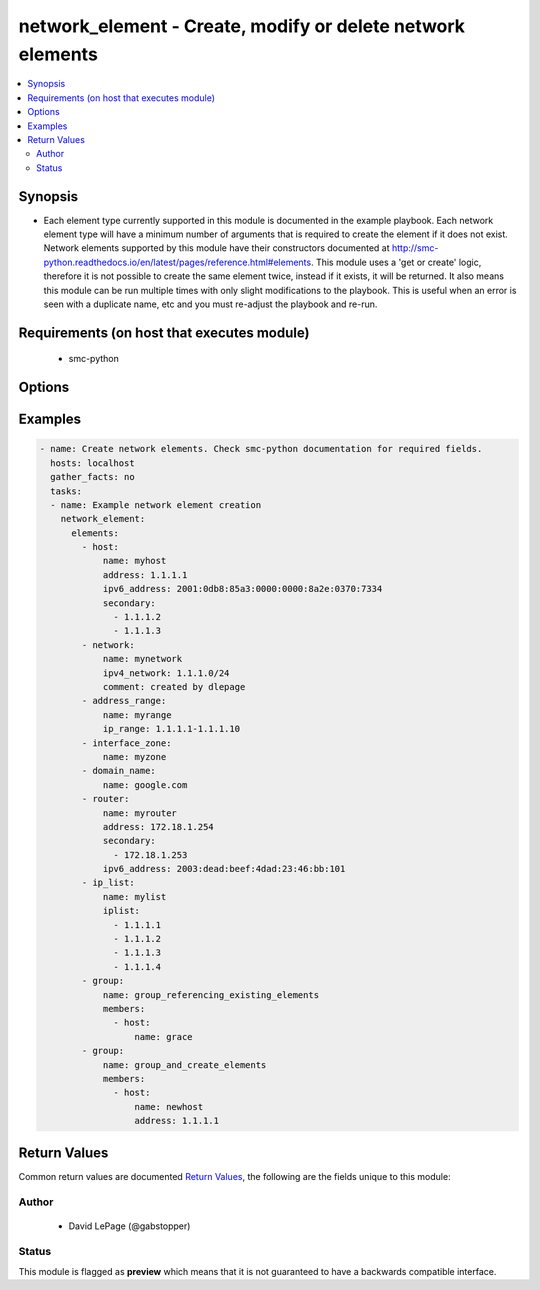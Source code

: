 .. _network_element:


network_element - Create, modify or delete network elements
+++++++++++++++++++++++++++++++++++++++++++++++++++++++++++

.. versionadded:: 2.5




.. contents::
   :local:
   :depth: 2


Synopsis
--------


* Each element type currently supported in this module is documented in the example playbook. Each network element type will have a minimum number of arguments that is required to create the element if it does not exist. Network elements supported by this module have their constructors documented at http://smc-python.readthedocs.io/en/latest/pages/reference.html#elements. This module uses a 'get or create' logic, therefore it is not possible to create the same element twice, instead if it exists, it will be returned. It also means this module can be run multiple times with only slight modifications to the playbook. This is useful when an error is seen with a duplicate name, etc and you must re-adjust the playbook and re-run.



Requirements (on host that executes module)
-------------------------------------------

  * smc-python


Options
-------

.. raw:: html

    <table border=1 cellpadding=4>

    <tr>
    <th class="head">parameter</th>
    <th class="head">required</th>
    <th class="head">default</th>
    <th class="head">choices</th>
    <th class="head">comments</th>
    </tr>
    <tr>
    <td rowspan="2">elements<br/><div style="font-size: small;"></div></td>
    <td>yes</td>
    <td></td>
    <td></td>
    <td>
        <div>A list of the elements to create, modify or remove</div>
    </tr>

    <tr>
    <td colspan="5">
        <table border=1 cellpadding=4>
        <caption><b>Dictionary object elements</b></caption>

        <tr>
        <th class="head">parameter</th>
        <th class="head">required</th>
        <th class="head">default</th>
        <th class="head">choices</th>
        <th class="head">comments</th>
        </tr>

        <tr>
        <td>group<br/><div style="font-size: small;"></div></td>
        <td>no</td>
        <td></td>
        <td></td>
        <td>
            <div>A group of network elements</div>
        </td>
        </tr>

        <tr>
        <td>network<br/><div style="font-size: small;"></div></td>
        <td>no</td>
        <td></td>
        <td></td>
        <td>
            <div>A network element of type network</div>
        </td>
        </tr>

        <tr>
        <td>domain_name<br/><div style="font-size: small;"></div></td>
        <td>no</td>
        <td></td>
        <td></td>
        <td>
            <div>Domain name element to be used in rule</div>
        </td>
        </tr>

        <tr>
        <td>host<br/><div style="font-size: small;"></div></td>
        <td>no</td>
        <td></td>
        <td></td>
        <td>
            <div>A network element of type host</div>
        </td>
        </tr>

        <tr>
        <td>address_range<br/><div style="font-size: small;"></div></td>
        <td>no</td>
        <td></td>
        <td></td>
        <td>
            <div>A network element of type address range</div>
        </td>
        </tr>

        <tr>
        <td>interface_zone<br/><div style="font-size: small;"></div></td>
        <td>no</td>
        <td></td>
        <td></td>
        <td>
            <div>A zone tag optionally assigned to an interface</div>
        </td>
        </tr>

        <tr>
        <td>router<br/><div style="font-size: small;"></div></td>
        <td>no</td>
        <td></td>
        <td></td>
        <td>
            <div>A router element</div>
        </td>
        </tr>

        <tr>
        <td>ip_list<br/><div style="font-size: small;"></div></td>
        <td>no</td>
        <td></td>
        <td></td>
        <td>
            <div>An IP list element containing individual addresses and networks</div>
        </td>
        </tr>

        </table>

    </td>
    </tr>
    </td>
    </tr>

    <tr>
    <td>smc_address<br/><div style="font-size: small;"></div></td>
    <td>no</td>
    <td></td>
    <td></td>
	<td>
        <p>FQDN with port of SMC. The default value is the environment variable <code>SMC_ADDRESS</code></p>
	</td>
	</tr>
    </td>
    </tr>

    <tr>
    <td>smc_alt_filepath<br/><div style="font-size: small;"></div></td>
    <td>no</td>
    <td></td>
    <td></td>
	<td>
        <p>Provide an alternate path location to read the credentials from. File is expected to be stored in ~.smcrc. If provided, url and api_key settings are not required and will be ignored.</p>
	</td>
	</tr>
    </td>
    </tr>

    <tr>
    <td>smc_api_key<br/><div style="font-size: small;"></div></td>
    <td>no</td>
    <td></td>
    <td></td>
	<td>
        <p>API key for api client. The default value is the environment variable <code>SMC_API_KEY</code> Required if <em>url</em></p>
	</td>
	</tr>
    </td>
    </tr>

    <tr>
    <td>smc_api_version<br/><div style="font-size: small;"></div></td>
    <td>no</td>
    <td></td>
    <td></td>
	<td>
        <p>Optional API version to connect to. If none is provided, the latest SMC version API will be used based on the Management Center version. Can be set though the environment variable <code>SMC_API_VERSION</code></p>
	</td>
	</tr>
    </td>
    </tr>

    <tr>
    <td>smc_domain<br/><div style="font-size: small;"></div></td>
    <td>no</td>
    <td></td>
    <td></td>
	<td>
        <p>Optional domain to log in to. If no domain is provided, 'Shared Domain' is used. Can be set throuh the environment variable <code>SMC_DOMAIN</code></p>
	</td>
	</tr>
    </td>
    </tr>
    <tr>
    <td rowspan="2">smc_extra_args<br/><div style="font-size: small;"></div></td>
    <td>no</td>
    <td></td>
    <td></td>
    <td>
        <div>Extra arguments to pass to login constructor. These are generally only used if specifically requested by support personnel.</div>
    </tr>

    <tr>
    <td colspan="5">
        <table border=1 cellpadding=4>
        <caption><b>Dictionary object smc_extra_args</b></caption>

        <tr>
        <th class="head">parameter</th>
        <th class="head">required</th>
        <th class="head">default</th>
        <th class="head">choices</th>
        <th class="head">comments</th>
        </tr>

        <tr>
        <td>verify<br/><div style="font-size: small;"></div></td>
        <td>no</td>
        <td>True</td>
        <td></td>
        <td>
            <div>Is the connection to SMC is HTTPS, you can set this to True, or provide a path to a client certificate to verify the SMC SSL certificate. You can also explicitly set this to False.</div>
        </td>
        </tr>

        </table>

    </td>
    </tr>
    </td>
    </tr>

    <tr>
    <td>smc_timeout<br/><div style="font-size: small;"></div></td>
    <td>no</td>
    <td></td>
    <td></td>
	<td>
        <p>Optional timeout for connections to the SMC. Can be set through environment <code>SMC_TIMEOUT</code></p>
	</td>
	</tr>
    </td>
    </tr>

    </table>
    </br>

Examples
--------

.. code-block:: yaml

    
    - name: Create network elements. Check smc-python documentation for required fields.
      hosts: localhost
      gather_facts: no
      tasks:
      - name: Example network element creation
        network_element:
          elements:
            - host: 
                name: myhost
                address: 1.1.1.1
                ipv6_address: 2001:0db8:85a3:0000:0000:8a2e:0370:7334
                secondary:
                  - 1.1.1.2
                  - 1.1.1.3
            - network:
                name: mynetwork
                ipv4_network: 1.1.1.0/24
                comment: created by dlepage
            - address_range:
                name: myrange
                ip_range: 1.1.1.1-1.1.1.10
            - interface_zone:
                name: myzone
            - domain_name:
                name: google.com
            - router:
                name: myrouter
                address: 172.18.1.254
                secondary:
                  - 172.18.1.253
                ipv6_address: 2003:dead:beef:4dad:23:46:bb:101
            - ip_list: 
                name: mylist
                iplist:
                  - 1.1.1.1
                  - 1.1.1.2
                  - 1.1.1.3
                  - 1.1.1.4
            - group: 
                name: group_referencing_existing_elements
                members:
                  - host: 
                      name: grace
            - group:
                name: group_and_create_elements
                members:
                  - host:
                      name: newhost
                      address: 1.1.1.1

Return Values
-------------

Common return values are documented `Return Values <http://docs.ansible.com/ansible/latest/common_return_values.html>`_, the following are the fields unique to this module:

.. raw:: html

    <table border=1 cellpadding=4>

    <tr>
    <th class="head">name</th>
    <th class="head">description</th>
    <th class="head">returned</th>
    <th class="head">type</th>
    <th class="head">sample</th>
    </tr>

    <tr>
    <td>elements</td>
    <td>
        <div>All elements, no filter</div>
    </td>
    <td align=center>always</td>
    <td align=center>list</td>
    <td align=center>[{'type': 'host', 'name': 'myhost2'}, {'type': 'network', 'name': 'mynetwork2'}, {'type': 'address_range', 'name': 'myrange'}, {'type': 'interface_zone', 'name': 'myzone'}, {'type': 'domain_name', 'name': 'google.com'}, {'type': 'router', 'name': 'myrouter2'}, {'type': 'ip_list', 'name': 'mylist2'}, {'type': 'group', 'name': 'group_referencing_existing_elements'}, {'type': 'group', 'name': 'group_and_create_elements'}]</td>
    </tr>
    </table>
    </br></br>


Author
~~~~~~

    * David LePage (@gabstopper)




Status
~~~~~~

This module is flagged as **preview** which means that it is not guaranteed to have a backwards compatible interface.


